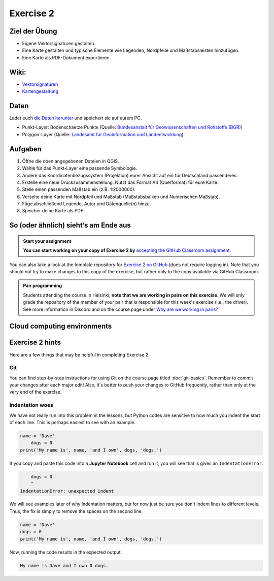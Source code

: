 Exercise 2
==========

Ziel der Übung
--------------

-  Eigene Vektorsignaturen gestalten.
-  Eine Karte gestalten und typische Elemente wie Legenden, Nordpfeile
   und Maßstabsleisten hinzufügen.
-  Eine Karte als PDF-Dokument exportieren.

Wiki:
-----

-  `Vektorsignaturen <https://courses.gistools.geog.uni-heidelberg.de/giscience/gis-einfuehrung/wikis/qgis-Vektorsignaturen>`__
-  `Kartengestaltung <https://courses.gistools.geog.uni-heidelberg.de/giscience/gis-einfuehrung/wikis/qgis-Kartengestaltung>`__

Daten
-----

Ladet euch `die Daten herunter <exercise_02_data.zip>`__ und speichert
sie auf eurem PC.

-  Punkt-Layer: Bodenschaetze Punkte (Quelle: `Bundesanstalt für
   Geowissenschaften und Rohstoffe
   (BGR) <https://services.bgr.de/atomfeeds/dataset_e2ea5cd4-87f4-4751-980a-3451fe2f5758.xml>`__)
-  Polygon-Layer (Quelle: `Landesamt für Geoinformation und
   Landentwicklung <https://www.lgl-bw.de/Produkte/Open-Data/>`__):

Aufgaben
--------

1. Öffne die oben angegebenen Dateien in QGIS.
2. Wähle für das Punkt-Layer eine passende Symbologie.
3. Ändere das Koordinatenbezugssystem (Projektion) eurer Ansicht auf ein
   für Deutschland passenderes.
4. Erstelle eine neue Druckzusammenstellung. Nutzt das Format A4
   (Querformat) für eure Karte.
5. Stelle einen passenden Maßstab ein (z.B. 1:2000000).
6. Versehe deine Karte mit Nordpfeil und Maßstab (Maßstabsbalken und
   Numerischen Maßstab).
7. Füge abschließend Legende, Autor und Datenquelle(n) hinzu.
8. Speicher deine Karte als PDF.

So (oder ähnlich) sieht’s am Ende aus
-------------------------------------

.. image:: bodenschaetze_bw_map.png

.. admonition:: Start your assignment

    **You can start working on your copy of Exercise 2 by** `accepting the GitHub Classroom assignment <https://classroom.github.com/a/1gVkWpT7>`__.

You can also take a look at the template repository for `Exercise 2 on GitHub <https://github.com/Geo-Python-2024/Exercise-2>`__ (does not require logging in).
Note that you should not try to make changes to this copy of the exercise, but rather only to the copy available via GitHub Classroom.

.. admonition:: Pair programming

    Students attending the course in Helsinki, **note that we are working in pairs on this exercise**.
    We will only grade the repository of the member of your pair that is responsible for this week's exercise (i.e., the driver).
    See more information in Discord and on the course page under `Why are we working in pairs? <https://geo-python-site.readthedocs.io/en/latest/lessons/L2/why-pairs.html>`_

Cloud computing environments
----------------------------

.. image:: https://img.shields.io/badge/launch-binder-red.svg
   :target: https://mybinder.org/v2/gh/Geo-Python-2024/Binder/main?urlpath=lab
   
.. image:: https://img.shields.io/badge/launch-CSC%20Noppe-blue.svg
   :target: https://noppe.csc.fi/ 

Exercise 2 hints
----------------

Here are a few things that may be helpful in completing Exercise 2.

Git
~~~

You can find step-by-step instructions for using Git on the course page titled :doc:`git-basics`.
Remember to commit your changes after each major edit! Also, it's better to push your changes to GitHub frequently, rather than only at the very end of the exercise.

Indentation woes
~~~~~~~~~~~~~~~~

We have not really run into this problem in the lessons, but Python codes are sensitive to how much you indent the start of each line.
This is perhaps easiest to see with an example.

.. code:: python

    name = 'Dave'
        dogs = 0
    print('My name is', name, 'and I own', dogs, 'dogs.')

If you copy and paste this code into a **Jupyter Notebook** cell and run it, you will see that is gives an ``IndentationError``.

.. code:: python

        dogs = 0
        ^
    IndentationError: unexpected indent

We will see examples later of why indentation matters, but for now just be sure you don't indent lines to different levels.
Thus, the fix is simply to remove the spaces on the second line.

.. code:: python

    name = 'Dave'
    dogs = 0
    print('My name is', name, 'and I own', dogs, 'dogs.')

Now, running the code results in the expected output.

.. code:: python

    My name is Dave and I own 0 dogs.
